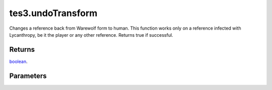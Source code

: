 tes3.undoTransform
====================================================================================================

Changes a reference back from Warewolf form to human. This function works only on a reference infected with Lycanthropy, be it the player or any other reference. Returns true if successful.

Returns
----------------------------------------------------------------------------------------------------

`boolean`_.

Parameters
----------------------------------------------------------------------------------------------------

.. _`boolean`: ../../../lua/type/boolean.html
